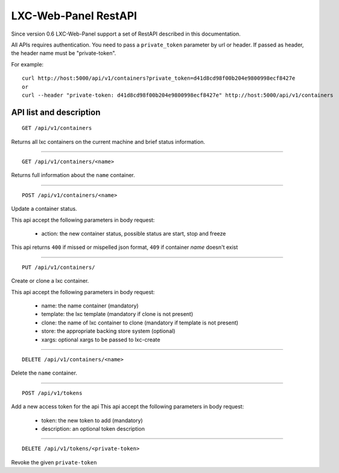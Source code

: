 
LXC-Web-Panel RestAPI
---------------------

Since version 0.6 LXC-Web-Panel support a set of RestAPI described in this documentation.

All APIs requires authentication. You need to pass a ``private_token`` parameter by url or header. If passed as header, the header name must be "private-token".

For example:
::

  curl http://host:5000/api/v1/containers?private_token=d41d8cd98f00b204e9800998ecf8427e
  or
  curl --header "private-token: d41d8cd98f00b204e9800998ecf8427e" http://host:5000/api/v1/containers


API list and description
^^^^^^^^^^^^^^^^^^^^^^^^

::

  GET /api/v1/containers

Returns all lxc containers on the current machine and brief status information.

------------

::

  GET /api/v1/containers/<name>

Returns full information about the ``name`` container.

------------

::

  POST /api/v1/containers/<name>

Update a container status.

This api accept the following parameters in body request:

    - action: the new container status, possible status are start, stop and freeze

This api returns ``400`` if missed or mispelled json format, ``409`` if container *name* doesn't exist

------------

::

  PUT /api/v1/containers/

Create or clone a lxc container.

This api accept the following parameters in body request:

  - name: the name container (mandatory)
  - template: the lxc template (mandatory if clone is not present)
  - clone: the name of lxc container to clone (mandatory if template is not present)
  - store: the appropriate backing store system (optional)
  - xargs: optional xargs to be passed to lxc-create

------------

::

  DELETE /api/v1/containers/<name>

Delete the ``name`` container.

------------

::

  POST /api/v1/tokens

Add a new access token for the api
This api accept the following parameters in body request:

  - token: the new token to add (mandatory)
  - description: an optional token description

------------

::

  DELETE /api/v1/tokens/<private-token>

Revoke the given ``private-token``
